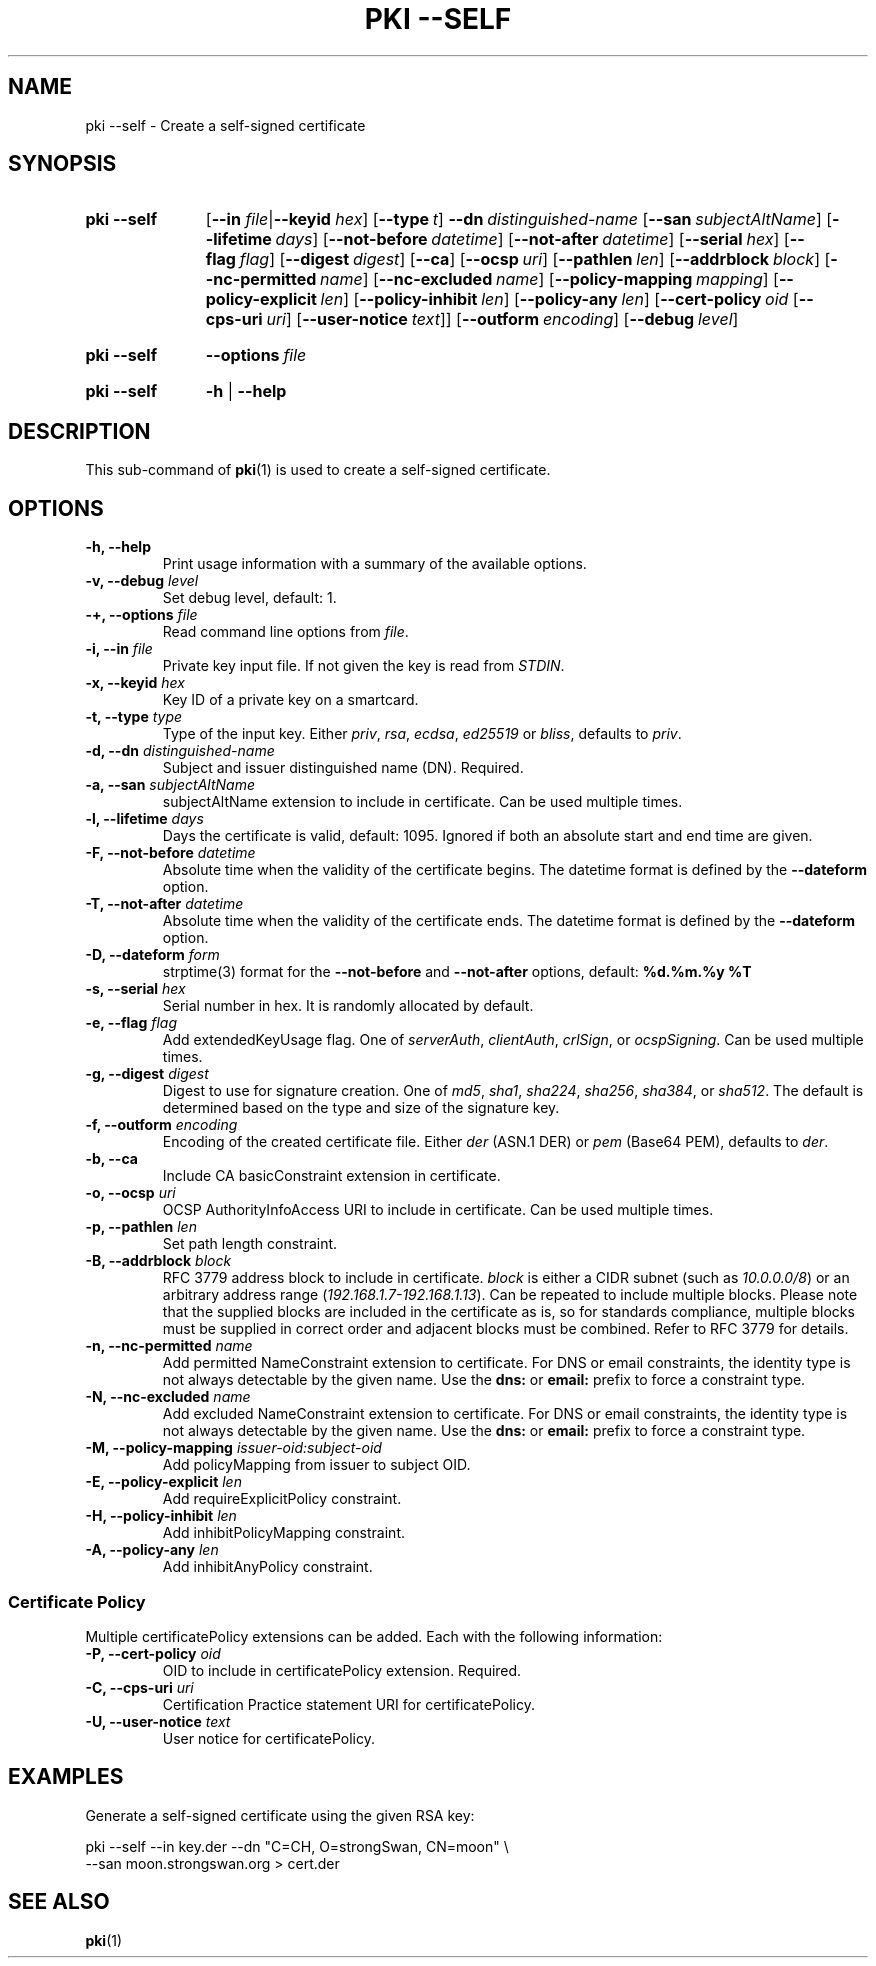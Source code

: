 .TH "PKI \-\-SELF" 1 "2016-12-13" "5.5.2dr5" "strongSwan"
.
.SH "NAME"
.
pki \-\-self \- Create a self-signed certificate
.
.SH "SYNOPSIS"
.
.SY pki\ \-\-self
.RB [ \-\-in
.IR file | \fB\-\-keyid\fR
.IR hex ]
.OP \-\-type t
.BI \-\-dn\~ distinguished-name
.OP \-\-san subjectAltName
.OP \-\-lifetime days
.OP \-\-not-before datetime
.OP \-\-not-after datetime
.OP \-\-serial hex
.OP \-\-flag flag
.OP \-\-digest digest
.OP \-\-ca
.OP \-\-ocsp uri
.OP \-\-pathlen len
.OP \-\-addrblock block
.OP \-\-nc-permitted name
.OP \-\-nc-excluded name
.OP \-\-policy\-mapping mapping
.OP \-\-policy\-explicit len
.OP \-\-policy\-inhibit len
.OP \-\-policy\-any len
.OP \-\-cert\-policy oid\ \fR[\fB\-\-cps\-uri\ \fIuri\fR]\ \fR[\fB\-\-user\-notice\ \fItext\fR]
.OP \-\-outform encoding
.OP \-\-debug level
.YS
.
.SY pki\ \-\-self
.BI \-\-options\~ file
.YS
.
.SY "pki \-\-self"
.B \-h
|
.B \-\-help
.YS
.
.SH "DESCRIPTION"
.
This sub-command of
.BR pki (1)
is used to create a self-signed certificate.
.
.SH "OPTIONS"
.
.TP
.B "\-h, \-\-help"
Print usage information with a summary of the available options.
.TP
.BI "\-v, \-\-debug " level
Set debug level, default: 1.
.TP
.BI "\-+, \-\-options " file
Read command line options from \fIfile\fR.
.TP
.BI "\-i, \-\-in " file
Private key input file. If not given the key is read from \fISTDIN\fR.
.TP
.BI "\-x, \-\-keyid " hex
Key ID of a private key on a smartcard.
.TP
.BI "\-t, \-\-type " type
Type of the input key. Either \fIpriv\fR, \fIrsa\fR, \fIecdsa\fR, \fIed25519\fR
or \fIbliss\fR, defaults to \fIpriv\fR.
.TP
.BI "\-d, \-\-dn " distinguished-name
Subject and issuer distinguished name (DN). Required.
.TP
.BI "\-a, \-\-san " subjectAltName
subjectAltName extension to include in certificate. Can be used multiple times.
.TP
.BI "\-l, \-\-lifetime " days
Days the certificate is valid, default: 1095. Ignored if both
an absolute start and end time are given.
.TP
.BI "\-F, \-\-not-before " datetime
Absolute time when the validity of the certificate begins. The datetime format
is defined by the
.B \-\-dateform
option.
.TP
.BI "\-T, \-\-not-after " datetime
Absolute time when the validity of the certificate ends. The datetime format is
defined by the
.B \-\-dateform
option.
.TP
.BI "\-D, \-\-dateform " form
strptime(3) format for the
.B \-\-not\-before
and
.B \-\-not\-after
options, default:
.B %d.%m.%y %T
.TP
.BI "\-s, \-\-serial " hex
Serial number in hex. It is randomly allocated by default.
.TP
.BI "\-e, \-\-flag " flag
Add extendedKeyUsage flag. One of \fIserverAuth\fR, \fIclientAuth\fR,
\fIcrlSign\fR, or \fIocspSigning\fR. Can be used multiple times.
.TP
.BI "\-g, \-\-digest " digest
Digest to use for signature creation. One of \fImd5\fR, \fIsha1\fR,
\fIsha224\fR, \fIsha256\fR, \fIsha384\fR, or \fIsha512\fR.  The default is
determined based on the type and size of the signature key.
.TP
.BI "\-f, \-\-outform " encoding
Encoding of the created certificate file. Either \fIder\fR (ASN.1 DER) or
\fIpem\fR (Base64 PEM), defaults to \fIder\fR.
.TP
.BI "\-b, \-\-ca"
Include CA basicConstraint extension in certificate.
.TP
.BI "\-o, \-\-ocsp " uri
OCSP AuthorityInfoAccess URI to include in certificate. Can be used multiple
times.
.TP
.BI "\-p, \-\-pathlen " len
Set path length constraint.
.TP
.BI "\-B, \-\-addrblock " block
RFC 3779 address block to include in certificate. \fIblock\fR is either a
CIDR subnet (such as \fI10.0.0.0/8\fR) or an arbitrary address range
(\fI192.168.1.7-192.168.1.13\fR). Can be repeated to include multiple blocks.
Please note that the supplied blocks are included in the certificate as is,
so for standards compliance, multiple blocks must be supplied in correct
order and adjacent blocks must be combined. Refer to RFC 3779 for details.
.TP
.BI "\-n, \-\-nc-permitted " name
Add permitted NameConstraint extension to certificate. For DNS or email
constraints, the identity type is not always detectable by the given name. Use
the
.B dns:
or
.B email:
prefix to force a constraint type.
.TP
.BI "\-N, \-\-nc-excluded " name
Add excluded NameConstraint extension to certificate. For DNS or email
constraints, the identity type is not always detectable by the given name. Use
the
.B dns:
or
.B email:
prefix to force a constraint type.
.TP
.BI "\-M, \-\-policy-mapping " issuer-oid:subject-oid
Add policyMapping from issuer to subject OID.
.TP
.BI "\-E, \-\-policy-explicit " len
Add requireExplicitPolicy constraint.
.TP
.BI "\-H, \-\-policy-inhibit " len
Add inhibitPolicyMapping constraint.
.TP
.BI "\-A, \-\-policy-any " len
Add inhibitAnyPolicy constraint.
.PP
.SS "Certificate Policy"
Multiple certificatePolicy extensions can be added. Each with the following
information:
.TP
.BI "\-P, \-\-cert-policy " oid
OID to include in certificatePolicy extension. Required.
.TP
.BI "\-C, \-\-cps-uri " uri
Certification Practice statement URI for certificatePolicy.
.TP
.BI "\-U, \-\-user-notice " text
User notice for certificatePolicy.
.
.SH "EXAMPLES"
.
Generate a self-signed certificate using the given RSA key:
.PP
.EX
  pki \-\-self \-\-in key.der \-\-dn "C=CH, O=strongSwan, CN=moon" \\
      \-\-san moon.strongswan.org > cert.der
.EE
.
.SH "SEE ALSO"
.
.BR pki (1)

